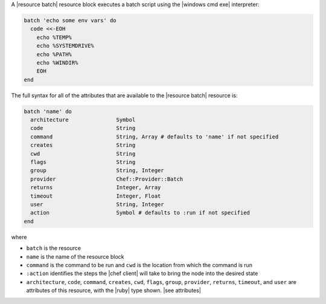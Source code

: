 .. The contents of this file are included in multiple topics.
.. This file should not be changed in a way that hinders its ability to appear in multiple documentation sets.


A |resource batch| resource block executes a batch script using the |windows cmd exe| interpreter:

.. code-block:: ruby

   batch 'echo some env vars' do
     code <<-EOH
       echo %TEMP%
       echo %SYSTEMDRIVE%
       echo %PATH%
       echo %WINDIR%
       EOH
   end

The full syntax for all of the attributes that are available to the |resource batch| resource is:

.. code-block:: ruby

   batch 'name' do
     architecture               Symbol
     code                       String
     command                    String, Array # defaults to 'name' if not specified
     creates                    String
     cwd                        String
     flags                      String
     group                      String, Integer
     provider                   Chef::Provider::Batch
     returns                    Integer, Array
     timeout                    Integer, Float
     user                       String, Integer
     action                     Symbol # defaults to :run if not specified
   end

where 

* ``batch`` is the resource
* ``name`` is the name of the resource block
* ``command`` is the command to be run and ``cwd`` is the location from which the command is run
* ``:action`` identifies the steps the |chef client| will take to bring the node into the desired state
* ``architecture``, ``code``, ``command``, ``creates``, ``cwd``, ``flags``, ``group``, ``provider``, ``returns``, ``timeout``, and ``user`` are attributes of this resource, with the |ruby| type shown. |see attributes|
